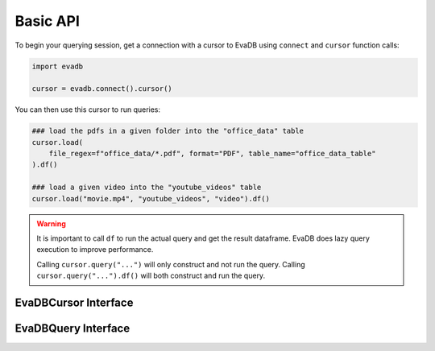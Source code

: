 Basic API
==========

To begin your querying session, get a connection with a cursor to EvaDB using ``connect`` and ``cursor`` function calls:

.. autosummary:: 
    :toctree: ./doc
    
    ~evadb.connect
    ~evadb.EvaDBConnection.cursor

.. code-block:: python

    import evadb

    cursor = evadb.connect().cursor()

You can then use this cursor to run queries:

.. code-block:: python

    ### load the pdfs in a given folder into the "office_data" table
    cursor.load(
        file_regex=f"office_data/*.pdf", format="PDF", table_name="office_data_table"
    ).df()

    ### load a given video into the "youtube_videos" table
    cursor.load("movie.mp4", "youtube_videos", "video").df()

.. warning::

    It is important to call ``df`` to run the actual query and get the result dataframe. EvaDB does lazy query execution to improve performance.

    Calling ``cursor.query("...")`` will only construct and not run the query. Calling ``cursor.query("...").df()`` will both construct and run the query.

EvaDBCursor Interface
---------------------

.. autosummary::
    :toctree: ./doc

    ~evadb.EvaDBCursor.load
    ~evadb.EvaDBCursor.drop_table
    ~evadb.EvaDBCursor.table
    ~evadb.EvaDBCursor.query
    ~evadb.EvaDBCursor.create_udf
    ~evadb.EvaDBCursor.drop_udf
    ~evadb.EvaDBCursor.create_vector_index
    ~evadb.EvaDBCursor.drop_index

EvaDBQuery Interface
---------------------

.. autosummary::
    :toctree: ./doc

    ~evadb.EvaDBQuery.select
    ~evadb.EvaDBQuery.cross_apply
    ~evadb.EvaDBQuery.filter
    ~evadb.EvaDBQuery.df
    ~evadb.EvaDBQuery.alias
    ~evadb.EvaDBQuery.limit
    ~evadb.EvaDBQuery.order
    ~evadb.EvaDBQuery.show
    ~evadb.EvaDBQuery.sql_query
    ~evadb.EvaDBQuery.execute